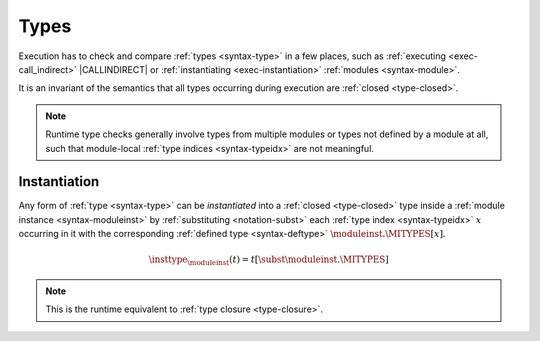 .. index:: type, dynamic type
.. _exec-type:

Types
-----

Execution has to check and compare :ref:`types <syntax-type>` in a few places, such as :ref:`executing <exec-call_indirect>` |CALLINDIRECT| or :ref:`instantiating <exec-instantiation>` :ref:`modules <syntax-module>`.

It is an invariant of the semantics that all types occurring during execution are :ref:`closed <type-closed>`.

.. note::
   Runtime type checks generally involve types from multiple modules or types not defined by a module at all, such that module-local :ref:`type indices <syntax-typeidx>` are not meaningful.



.. index:: type index, defined type, type instantiation, module instance, dynamic type

.. _type-inst:

Instantiation
~~~~~~~~~~~~~

Any form of :ref:`type <syntax-type>` can be *instantiated* into a :ref:`closed <type-closed>` type inside a :ref:`module instance <syntax-moduleinst>` by :ref:`substituting <notation-subst>` each :ref:`type index <syntax-typeidx>` :math:`x` occurring in it with the corresponding :ref:`defined type <syntax-deftype>` :math:`\moduleinst.\MITYPES[x]`.

.. math::
   \insttype_{\moduleinst}(t) = t[\subst \moduleinst.\MITYPES]

.. note::
   This is the runtime equivalent to :ref:`type closure <type-closure>`.

